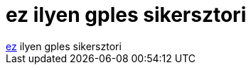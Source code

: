 = ez ilyen gples sikersztori

:slug: ez_ilyen_gples_sikersztori
:category: munka
:tags: hu
:date: 2005-06-26T22:55:51Z
++++
<a href="http://www.kuro5hin.org/story/2005/6/15/161146/761" target="_self">ez</a> ilyen gples sikersztori
++++
